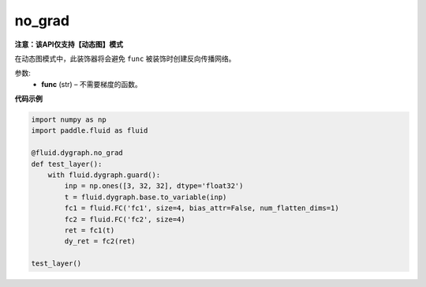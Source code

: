 .. _cn_api_fluid_dygraph_no_grad:

no_grad
-------------------------------

**注意：该API仅支持【动态图】模式**

.. py:method:: paddle.fluid.dygraph.no_grad(func)

在动态图模式中，此装饰器将会避免 ``func`` 被装饰时创建反向传播网络。

参数:
    - **func** (str) – 不需要梯度的函数。

**代码示例**

..  code-block:: python


    import numpy as np
    import paddle.fluid as fluid

    @fluid.dygraph.no_grad
    def test_layer():
        with fluid.dygraph.guard():
            inp = np.ones([3, 32, 32], dtype='float32')
            t = fluid.dygraph.base.to_variable(inp)
            fc1 = fluid.FC('fc1', size=4, bias_attr=False, num_flatten_dims=1)
            fc2 = fluid.FC('fc2', size=4)
            ret = fc1(t)
            dy_ret = fc2(ret)

    test_layer()